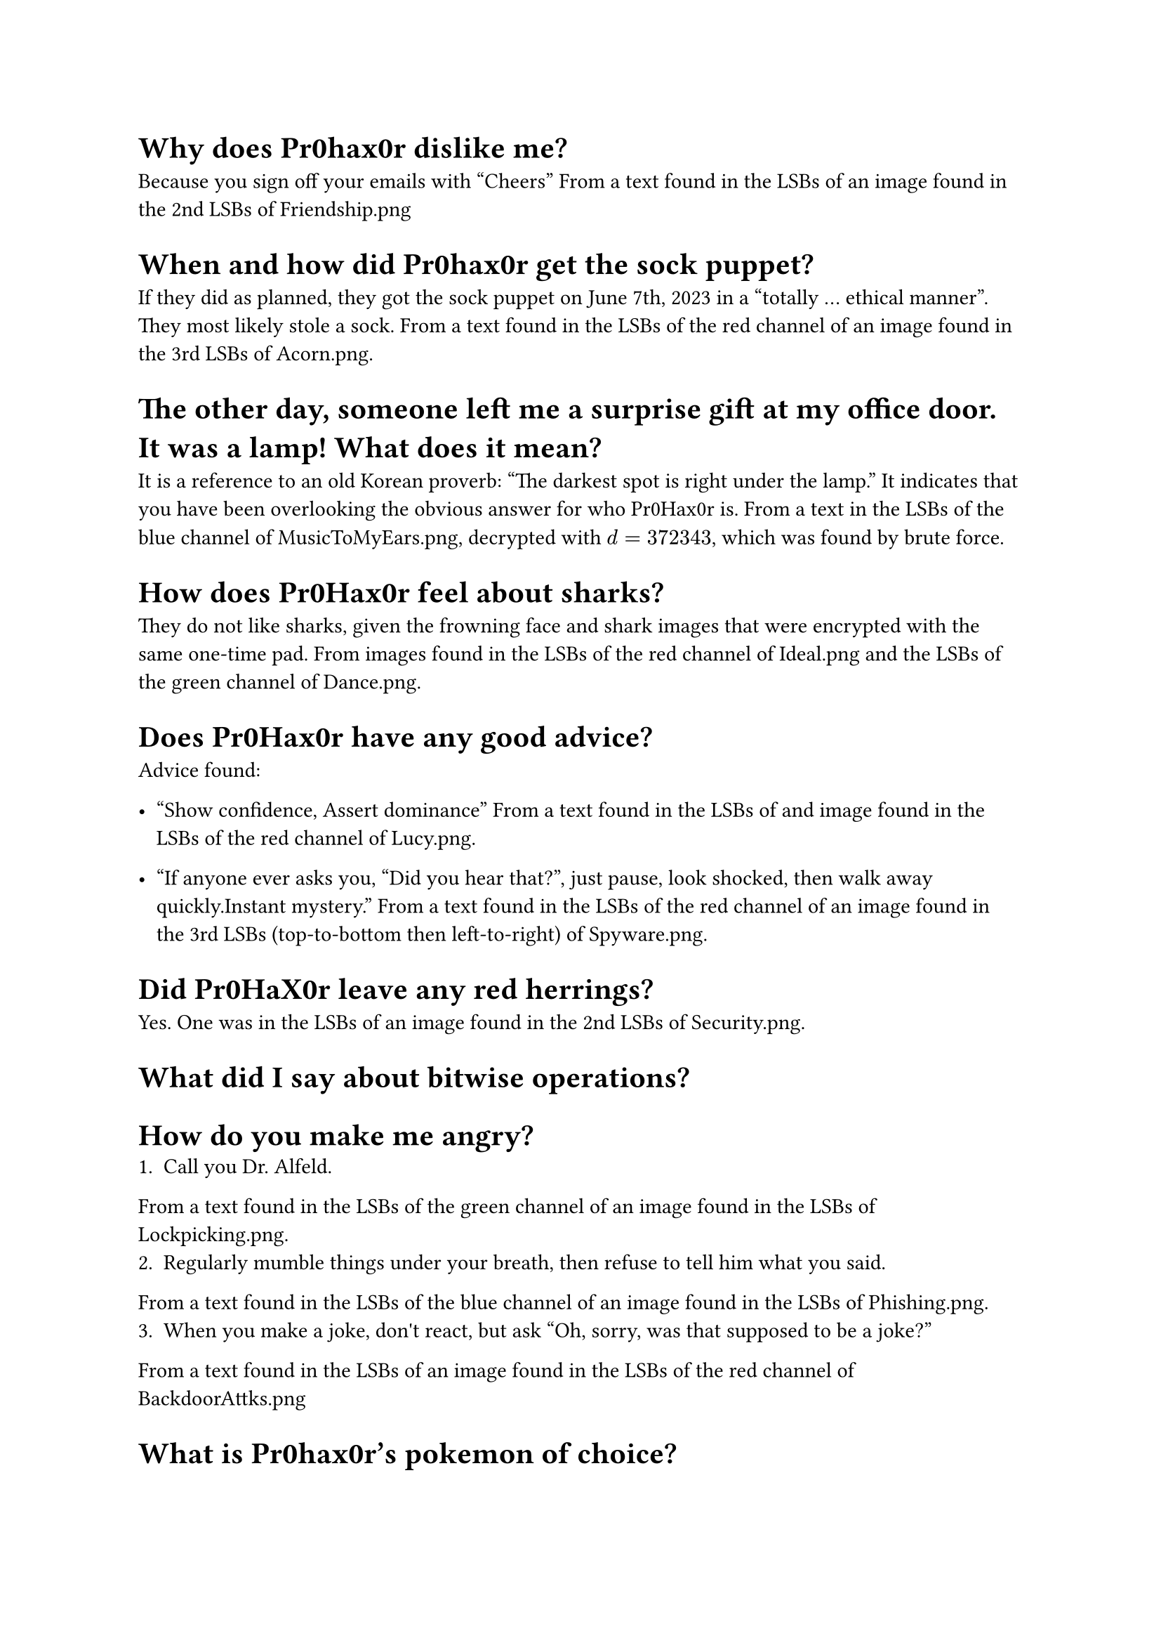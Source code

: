 = Why does Pr0hax0r dislike me?
Because you sign off your emails with "Cheers"
From a text found in the LSBs of an image found in the 2nd LSBs of Friendship.png

= When and how did Pr0hax0r get the sock puppet?
If they did as planned, they got the sock puppet on June 7th, 2023 in a "totally ... ethical manner". They most likely stole a sock.
From a text found in the LSBs of the red channel of an image found in the 3rd LSBs of Acorn.png.

= The other day, someone left me a surprise gift at my office door. It was a lamp! What does it mean?
It is a reference to an old Korean proverb: "The darkest spot is right under the lamp." It indicates that you have been overlooking the obvious answer for who Pr0Hax0r is.
From a text in the LSBs of the blue channel of MusicToMyEars.png, decrypted with $d = 372343$, which was found by brute force.

= How does Pr0Hax0r feel about sharks?
They do not like sharks, given the frowning face and shark images that were encrypted with the same one-time pad.
From images found in the LSBs of the red channel of Ideal.png and the LSBs of the green channel of Dance.png.

= Does Pr0Hax0r have any good advice?

Advice found:
- "Show confidence, Assert dominance"
  From a text found in the LSBs of and image found in the LSBs of the red channel of Lucy.png.

- "If anyone ever asks you, "Did you hear that?", just pause, look shocked, then walk away quickly.Instant mystery."
  From a text found in the LSBs of the red channel of an image found in the 3rd LSBs (top-to-bottom then left-to-right) of Spyware.png.

= Did Pr0HaX0r leave any red herrings?
Yes. One was in the LSBs of an image found in the 2nd LSBs of Security.png.

= What did I say about bitwise operations?

= How do you make me angry?
1. Call you Dr. Alfeld.
From a text found in the LSBs of the green channel of an image found in the LSBs of Lockpicking.png.
2. Regularly mumble things under your breath, then refuse to tell him what you said.
From a text found in the LSBs of the blue channel of an image found in the LSBs of Phishing.png.
3. When you make a joke, don\'t react, but ask "Oh, sorry, was that supposed to be a joke?"
From a text found in the LSBs of an image found in the LSBs of the red channel of BackdoorAttks.png

= What is Pr0hax0r’s pokemon of choice?

= Does Pr0hax0r like NVIDIA?
No; they are "bitter" about the price, crashing drivers, and premium features.
From a text found in the LSBs of the blue channel (top-to-bottom) of an image found in the 1st and 2nd LSBs (top-to-bottom) of Steganography.png.

= Does Pr0hax0r like gdb?
Pr0hax0r has a nuanced opinion of gdb. Although they express frustration at the complexities and clunkiness of using gdb, they ultimately praise its "backtrace view" and helpfulness in "unveiling bugs".
From a text found in the LSBs of the green channel of Lockpick.png.

= How do you diffuse the bomb?
The password for the bomb hidden as hex in the LSBs of 383.png is: 0 1 3 0 4 9
The hex decode tip was found in the LSBs of the blue channel of an image found in the 1st and 2nd LSBs of TouchingGrass.png.
